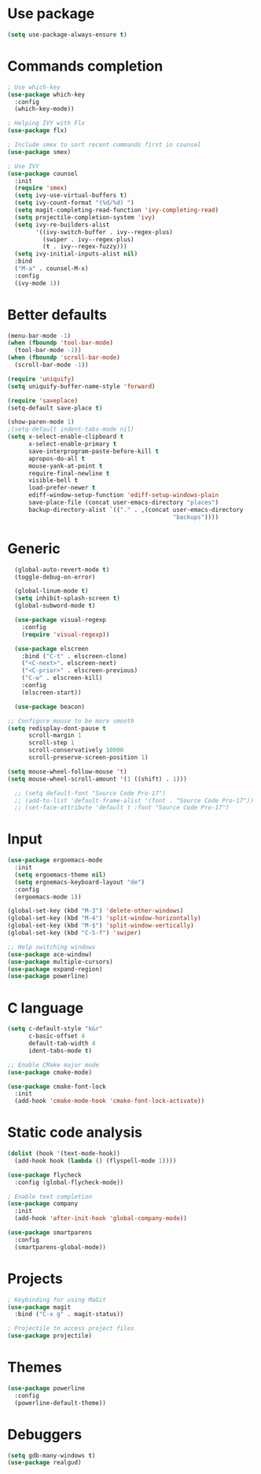* Use package
#+BEGIN_SRC emacs-lisp
(setq use-package-always-ensure t)
#+END_SRC

* Commands completion

#+BEGIN_SRC emacs-lisp
; Use which-key
(use-package which-key
  :config
  (which-key-mode))

; Helping IVY with Flx
(use-package flx)

; Include smex to sort recent commands first in counsel
(use-package smex)

; Use IVY
(use-package counsel
  :init
  (require 'smex)
  (setq ivy-use-virtual-buffers t)
  (setq ivy-count-format "(%d/%d) ")
  (setq magit-completing-read-function 'ivy-completing-read)
  (setq projectile-completion-system 'ivy)
  (setq ivy-re-builders-alist			
		'((ivy-switch-buffer . ivy--regex-plus)
		  (swiper . ivy--regex-plus)
		  (t . ivy--regex-fuzzy)))
  (setq ivy-initial-inputs-alist nil)
  :bind
  ("M-a" . counsel-M-x)
  :config
  (ivy-mode 1))
#+END_SRC

* Better defaults
#+BEGIN_SRC emacs-lisp
  (menu-bar-mode -1)
  (when (fboundp 'tool-bar-mode)
    (tool-bar-mode -1))
  (when (fboundp 'scroll-bar-mode)
    (scroll-bar-mode -1))

  (require 'uniquify)
  (setq uniquify-buffer-name-style 'forward)

  (require 'saveplace)
  (setq-default save-place t)

  (show-paren-mode 1)
  ;(setq-default indent-tabs-mode nil)
  (setq x-select-enable-clipboard t
        x-select-enable-primary t
        save-interprogram-paste-before-kill t
        apropos-do-all t
        mouse-yank-at-point t
        require-final-newline t
        visible-bell t
        load-prefer-newer t
        ediff-window-setup-function 'ediff-setup-windows-plain
        save-place-file (concat user-emacs-directory "places")
        backup-directory-alist `(("." . ,(concat user-emacs-directory
                                                 "backups"))))

#+END_SRC

* Generic
#+BEGIN_SRC emacs-lisp
    (global-auto-revert-mode t)
    (toggle-debug-on-error)

    (global-linum-mode t)
    (setq inhibit-splash-screen t)
    (global-subword-mode t)

    (use-package visual-regexp
      :config
      (require 'visual-regexp))

    (use-package elscreen
      :bind ("C-t" . elscreen-clone)
      ("<C-next>". elscreen-next)
      ("<C-prior>" . elscreen-previous)
      ("C-w" . elscreen-kill)
      :config
      (elscreen-start))

    (use-package beacon)

  ;; Configure mouse to be more smooth
  (setq redisplay-dont-pause t
        scroll-margin 1
        scroll-step 1
        scroll-conservatively 10000
        scroll-preserve-screen-position 1)

  (setq mouse-wheel-follow-mouse 't)
  (setq mouse-wheel-scroll-amount '(1 ((shift) . 1)))

    ;; (setq default-font "Source Code Pro-17")
    ;; (add-to-list 'default-frame-alist '(font . "Source Code Pro-17"))
    ;; (set-face-attribute 'default t :font "Source Code Pro-17")
#+END_SRC
* Input
#+BEGIN_SRC emacs-lisp
  (use-package ergoemacs-mode
    :init
    (setq ergoemacs-theme nil)
    (setq ergoemacs-keyboard-layout "de")
    :config
    (ergoemacs-mode 1))

  (global-set-key (kbd "M-3") 'delete-other-windows)
  (global-set-key (kbd "M-4") 'split-window-horizontally)
  (global-set-key (kbd "M-$") 'split-window-vertically)
  (global-set-key (kbd "C-S-f") 'swiper)

  ;; Help switching windows
  (use-package ace-window)
  (use-package multiple-cursors)
  (use-package expand-region)
  (use-package powerline)

#+END_SRC
  
* C language

#+BEGIN_SRC emacs-lisp
  (setq c-default-style "k&r"
        c-basic-offset 4
        default-tab-width 4
        ident-tabs-mode t)

  ;; Enable CMake major mode
  (use-package cmake-mode)

  (use-package cmake-font-lock
    :init
    (add-hook 'cmake-mode-hook 'cmake-font-lock-activate))
#+END_SRC

* Static code analysis
#+BEGIN_SRC emacs-lisp
(dolist (hook '(text-mode-hook))
  (add-hook hook (lambda () (flyspell-mode 1))))

(use-package flycheck
  :config (global-flycheck-mode))

; Enable text completion
(use-package company
  :init
  (add-hook 'after-init-hook 'global-company-mode))

(use-package smartparens
  :config
  (smartparens-global-mode))
#+END_SRC

* Projects
#+BEGIN_SRC emacs-lisp
; Keybinding for using MaGit
(use-package magit
  :bind ("C-x g" . magit-status))

; Projectile to access project files
(use-package projectile)
#+END_SRC

* Themes
#+BEGIN_SRC emacs-lisp
(use-package powerline
  :config
  (powerline-default-theme))
#+END_SRC

* Debuggers

#+BEGIN_SRC emacs-lisp
(setq gdb-many-windows t)
(use-package realgud)
#+END_SRC

